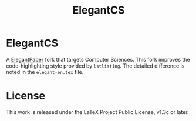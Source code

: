#+title: ElegantCS

* ElegantCS

A [[https://github.com/ElegantLaTeX/ElegantPaper][ElegantPaper]] fork that targets Computer Sciences. This fork improves the code-highlighting style provided by =lstlisting=. The detailed difference is noted in the =elegant-en.tex= file.

* License
This work is released under the LaTeX Project Public License, v1.3c or later.
